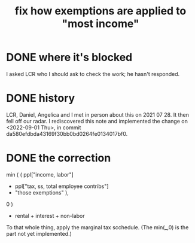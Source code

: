 :PROPERTIES:
:ID:       b91ea186-b66a-48ab-90d4-c7cba0688e3b
:END:
#+title: fix how exemptions are applied to "most income"
* DONE where it's blocked
  I asked LCR who I should ask to check the work; he hasn't responded.
* DONE history
  LCR, Daniel, Angelica and I met in person about this on 2021 07 28.
  It then fell off our radar.
  I rediscovered this note and implemented the change on <2022-09-01 Thu>,
  in commit da580efdbda43169f30bb0bd0264fe0134017bf0.
* DONE the correction
min (
      ( ppl["income, labor"]
        - ppl["tax, ss, total employee contribs"]
        - "those exemptions" ),
   0 )
+ rental + interest + non-labor

To that whole thing, apply the marginal tax scchedule.
(The min(_,0) is the part not yet implemented.)
